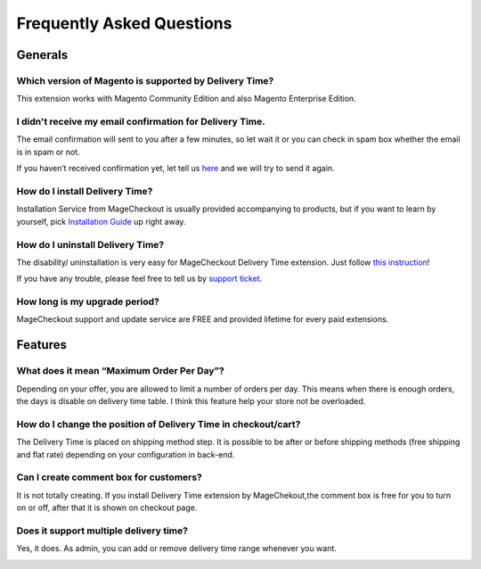 Frequently Asked Questions
===========================

Generals
---------

Which version of Magento is supported by Delivery Time?
^^^^^^^^^^^^^^^^^^^^^^^^^^^^^^^^^^^^^^^^^^^^^^^^^^^^^^^^
This extension works with Magento Community Edition and also Magento Enterprise Edition.

I didn't receive my email confirmation for Delivery Time.
^^^^^^^^^^^^^^^^^^^^^^^^^^^^^^^^^^^^^^^^^^^^^^^^^^^^^^^^^^
The email confirmation will sent to you after a few minutes, so let wait it or you can check in spam box whether the email is in spam or not.

If you haven’t received confirmation yet, let tell us `here`_ and we will try to send it again.

How do I install Delivery Time?
^^^^^^^^^^^^^^^^^^^^^^^^^^^^^^^^
Installation Service from MageCheckout is usually provided accompanying to products, but if you want to learn by yourself, pick `Installation Guide`_ up right away.

How do I uninstall Delivery Time?
^^^^^^^^^^^^^^^^^^^^^^^^^^^^^^^^^^
The disability/ uninstallation is very easy for MageCheckout Delivery Time extension. Just follow `this instruction`_!

If you have any trouble, please feel free to tell us by `support ticket`_.    

How long is my upgrade period?
^^^^^^^^^^^^^^^^^^^^^^^^^^^^^^^
MageCheckout support and update service are FREE and provided lifetime for every paid extensions.

Features
---------

What does it mean “Maximum Order Per Day”?
^^^^^^^^^^^^^^^^^^^^^^^^^^^^^^^^^^^^^^^^^^
Depending on your offer, you are allowed to limit a number of orders per day. This means when there is enough orders, the days is disable on delivery time table. I think this feature help your store not be overloaded.

How do I change the position of Delivery Time in checkout/cart?
^^^^^^^^^^^^^^^^^^^^^^^^^^^^^^^^^^^^^^^^^^^^^^^^^^^^^^^^^^^^^^^^^^
The Delivery Time is placed on shipping method step. It is possible to be after or before shipping methods (free shipping and flat rate) depending on your configuration in back-end.

.. image:: https://lh6.googleusercontent.com/4liI5osFkrsLMiutIJ9jC-OgURUqy-t-BtAjYs-X6g94bdZ96F7uZuoRdLJr5Mn9cQV45ei_kXLr0JNQkAi1QfkzNynkl5gLlIfhabZvpCeBvX5lMzgRZEN4z0Mv1BCqwp9XX_7Y

Can I create comment box for customers?
^^^^^^^^^^^^^^^^^^^^^^^^^^^^^^^^^^^^^^^^^^
It is not totally creating. If you install Delivery Time extension by MageChekout,the comment box is free for you to turn on or off, after that it is shown on checkout page.

Does it support multiple delivery time?
^^^^^^^^^^^^^^^^^^^^^^^^^^^^^^^^^^^^^^^
Yes, it does. As admin, you can add or remove delivery time range whenever you want.

.. image:: https://lh6.googleusercontent.com/Tr8CERbQjL-y0oAjTTRjwCUm3xhj2jb8UGnmI3wndDFVyKrQsIskhD6WOfDgwU7eVmpTe8sNof3reEi1xJo5j3ROU1a7lzBzPfVIu4x9Sb3vY3zW2g2-0NLypv_iEmSbrNKU6sEq



.. _here: https://www.magecheckout.com/contacts
.. _Installation Guide: http://wiki.magecheckout.com/general/installation.html
.. _this instruction: http://wiki.magecheckout.com/general/uninstallation.html
.. _support ticket: http://support.magecheckout.com/
